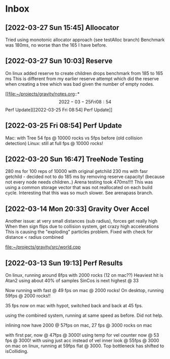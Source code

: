 * Inbox
** [2022-03-27 Sun 15:45] Alloocator
Tried using monotonic allocator approach (see testAlloc branch)
Benchmark was 180ms, no worse than the 165 I have before.

** [2022-03-27 Sun 10:03] Reserve
On linux added reserve to create children drops benchmark from 185 to 165 ms
This is different from my earlier reserve attempt which did the reserve
when creating a tree which was bad given the number of empty nodes.

[[file:~/projects/gravity/notes.org::*\[2022-03-25 Fri 08:54\] Perf Update][[2022-03-25 Fri 08:54] Perf Update]]

** [2022-03-25 Fri 08:54] Perf Update
Mac: with Tree 54 fps @ 10000 rocks vs 5fps before (old collision detection)
Linux: still at full fps @ 10000 rocks!

** [2022-03-20 Sun 16:47] TreeNode Testing

280 ms for 100 reps of 10000 with original getchild
230 ms with fasr getchild - decided not to do
185 ms by removing reserve capacity! (because not every node needs children..)
Arena testing took 470ms!!!! This was using a common storage 
vector that was not reallocated on each build cycle. Interesting
that this was so much slower. See arenapass branch.

** [2022-03-14 Mon 20:33] Gravity Over Accel
Another issue: at very small distances (sub radius), forces get really high
When then sign flips due to collision system, get crazy high accelerations
This is causing the "exploding" particles problem.
Fixed with check for distance < radius combined

[[file:~/projects/gravity/src/world.cpp][file:~/projects/gravity/src/world.cpp]]

** [2022-03-13 Sun 19:13] Perf Results
On linux, running around 8fps with 2000 rocks (12 on mac??)
Heaviest hit is Atan2 using about 40% of samples
SinCos is next highest @ 33 

Now running with fast @ 49 fps on mac @ 2000 rocks!
On desktop, running 59fps @ 2000 rocks!!

35 fps now on mac with hypot, switched back and back at 45 fps.

using the combined system, running at same speed as before. Did not help.

inlining now have 2000 @ 57fps on mac, 27 fps @ 3000 rocks on mac

with first par, now @ 47fps @ 3000!
using temp for vel counter now @ 53 fps @ 3000!
with using just acc instead of vel inner look @ 55fps @ 3000 on mac
on linux, running at 59fps flat @ 3000. Top bottleneck has shifted to isColliding.


